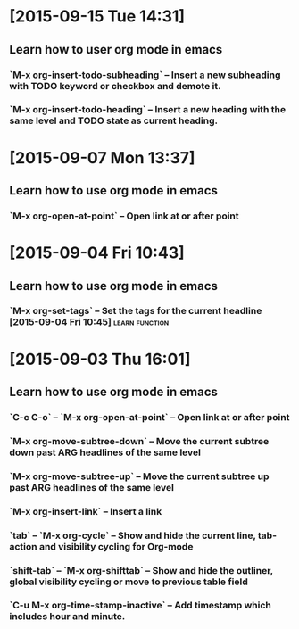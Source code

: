 * [2015-09-15 Tue 14:31]
** Learn how to user org mode in emacs
*** `M-x org-insert-todo-subheading` -- Insert a new subheading with TODO keyword or checkbox and demote it.
*** `M-x org-insert-todo-heading` -- Insert a new heading with the same level and TODO state as current heading.

* [2015-09-07 Mon 13:37]
** Learn how to use org mode in emacs
*** `M-x org-open-at-point` -- Open link at or after point

* [2015-09-04 Fri 10:43]
** Learn how to use org mode in emacs
*** `M-x org-set-tags` -- Set the tags for the current headline [2015-09-04 Fri 10:45] :learn:function:

* [2015-09-03 Thu 16:01]
** Learn how to use org mode in emacs
*** `C-c C-o` -- `M-x org-open-at-point` -- Open link at or after point
*** `M-x org-move-subtree-down` -- Move the current subtree down past ARG headlines of the same level
*** `M-x org-move-subtree-up` -- Move the current subtree up past ARG headlines of the same level
*** `M-x org-insert-link` -- Insert a link
*** `tab` -- `M-x org-cycle` -- Show and hide the current line, tab-action and visibility cycling for Org-mode
*** `shift-tab` -- `M-x org-shifttab` -- Show and hide the outliner, global visibility cycling or move to previous table field
*** `C-u M-x org-time-stamp-inactive` -- Add timestamp which includes hour and minute.
